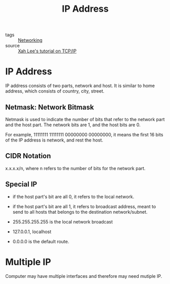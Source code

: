 :PROPERTIES:
:ID:       24b5d121-925e-4a6a-8534-cd44ff3d179c
:END:
#+title: IP Address
#+filetags: :Networking:

- tags :: [[id:e3c4ce8a-faa5-4e54-b368-03a0dd8ead33][Networking]]
- source :: [[http://xahlee.info/linux/tcp_ip_tutorial.html][Xah Lee's tutorial on TCP/IP]]

* IP Address

IP address consists of two parts, network and host. It is similar to home address, which consists of country, city, street.

** Netmask: Network Bitmask

Netmask is used to indicate the number of bits that refer to the network part and the host part. The network bits are 1, and the host bits are 0.

For example, 11111111 11111111 00000000 00000000, it means the first 16 bits of the IP address is network, and rest the host.

** CIDR Notation

   x.x.x.x/n, where n refers to the number of bits for the network part.

** Special IP

   - if the host part's bit are all 0, it refers to the local network.

   - if the host part's bit are all 1, it refers to broadcast address, meant to send to all hosts that belongs to the destination network/subnet.

   - 255.255.255.255 is the local network broadcast

   - 127.0.0.1, localhost

   - 0.0.0.0 is the default route.

* Multiple IP

Computer may have multiple interfaces and therefore may need mutiple IP.

